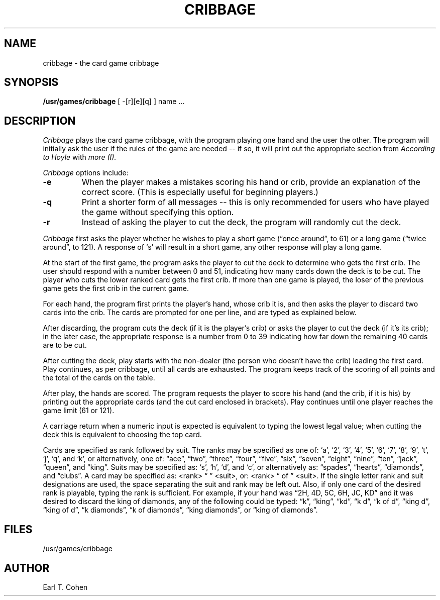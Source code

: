 .TH CRIBBAGE 6 "1 February 1983"
.UC 4
.SH NAME
cribbage \- the card game cribbage
.SH SYNOPSIS
.B /usr/games/cribbage
[
-[r][e][q]
] name ...
.SH DESCRIPTION
.I Cribbage
plays the card game cribbage, with the program playing one hand
and the user the other.  The program will initially ask the user if
the rules of the game are needed -- if so, it will print out
the appropriate section from
.I According to Hoyle
with
.I more (I).
.PP
.I Cribbage
options include:
.TP
.B \-e
When the player makes a mistakes scoring his hand or crib, provide an
explanation of the correct score.  (This is especially useful for
beginning players.)
.TP
.B \-q
Print a shorter form of all messages -- this is only recommended for
users who have played the game without specifying this option.
.TP
.B \-r
Instead of asking the player to cut the deck, the program will randomly
cut the deck.
.PP
.I Cribbage
first asks the player whether he wishes to play a short game
(\*(lqonce around\*(rq, to 61) or a long game (\*(lqtwice around\*(rq, to 121).  A
response of `s' will result in a short game, any other response will
play a long game.
.PP
At the start of the first game, the program
asks the player to cut the deck to determine who gets the
first crib.  The user should respond with a number between 0 and
51, indicating how many cards down the deck is to be cut.  The player
who cuts the lower ranked card gets the first crib.
If more than one game is played, the
loser of the previous game gets the first crib in the current game.
.PP
For each hand, the program first prints the player's hand,
whose crib it is, and then asks the player
to discard two cards into the crib.  The cards are prompted for
one per line, and are typed as explained below.
.PP
After discarding, the program cuts the deck (if it is the player's
crib) or asks the player to cut the deck (if it's its crib); in the later
case, the appropriate response is a number from 0 to 39 indicating
how far down the remaining 40 cards are to be cut.
.PP
After cutting the deck, play starts with the non-dealer (the person
who doesn't have the crib) leading the first card.
Play continues, as per cribbage, until all cards are exhausted.  The
program keeps track of the scoring of all points and the total of
the cards on the table.
.PP
After play, the hands are scored.  The program requests the player to
score his hand (and the crib, if it is his) by printing out the
appropriate cards (and the cut card enclosed in brackets).
Play continues until one player reaches the game limit (61 or 121).
.PP
A carriage return when a numeric input is expected is equivalent
to typing the lowest legal value; when cutting the deck this
is equivalent to choosing the top card.
.PP
Cards are specified as rank followed by suit.  The ranks may be specified
as one of:
`a', `2', `3', `4', `5', `6', `7', `8', `9', `t', `j', `q', and `k',
or alternatively, one of: \*(lqace\*(rq, \*(lqtwo\*(rq, \*(lqthree\*(rq, \*(lqfour\*(rq, \*(lqfive\*(rq, \*(lqsix\*(rq,
\*(lqseven\*(rq, \*(lqeight\*(rq, \*(lqnine\*(rq, \*(lqten\*(rq, \*(lqjack\*(rq, \*(lqqueen\*(rq, and \*(lqking\*(rq.
Suits may be specified as: `s', `h', `d', and `c', or alternatively as:
\*(lqspades\*(rq, \*(lqhearts\*(rq, \*(lqdiamonds\*(rq, and \*(lqclubs\*(rq.
A card may be specified as: <rank> \*(lq \*(rq <suit>, or: <rank> \*(lq of \*(rq <suit>.
If the single letter rank and suit designations are used, the space
separating the suit and rank may be left out.  Also, if only one card
of the desired rank is playable, typing the rank is sufficient.
For example, if your hand was \*(lq2H, 4D, 5C, 6H, JC, KD\*(rq and it was
desired to discard the king of diamonds, any of the following could be typed:
\*(lqk\*(rq, \*(lqking\*(rq, \*(lqkd\*(rq, \*(lqk d\*(rq, \*(lqk of d\*(rq, \*(lqking d\*(rq, \*(lqking of d\*(rq, \*(lqk diamonds\*(rq,
\*(lqk of diamonds\*(rq, \*(lqking diamonds\*(rq, or \*(lqking of diamonds\*(rq.
.SH FILES
.ta 2i
/usr/games/cribbage
.SH AUTHOR
Earl T. Cohen
